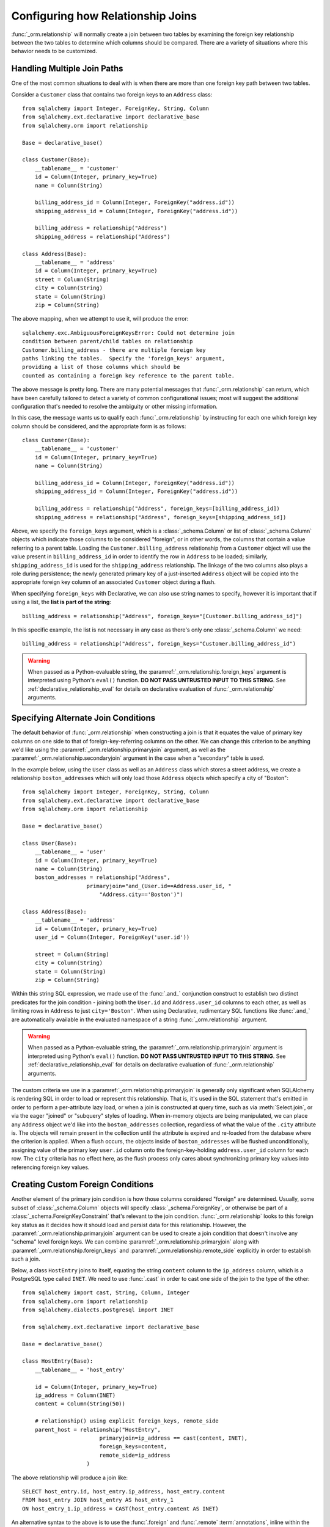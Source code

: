 .. _relationship_configure_joins:

Configuring how Relationship Joins
----------------------------------

:func:`_orm.relationship` will normally create a join between two tables
by examining the foreign key relationship between the two tables
to determine which columns should be compared.  There are a variety
of situations where this behavior needs to be customized.

.. _relationship_foreign_keys:

Handling Multiple Join Paths
~~~~~~~~~~~~~~~~~~~~~~~~~~~~

One of the most common situations to deal with is when
there are more than one foreign key path between two tables.

Consider a ``Customer`` class that contains two foreign keys to an ``Address``
class::

    from sqlalchemy import Integer, ForeignKey, String, Column
    from sqlalchemy.ext.declarative import declarative_base
    from sqlalchemy.orm import relationship

    Base = declarative_base()

    class Customer(Base):
        __tablename__ = 'customer'
        id = Column(Integer, primary_key=True)
        name = Column(String)

        billing_address_id = Column(Integer, ForeignKey("address.id"))
        shipping_address_id = Column(Integer, ForeignKey("address.id"))

        billing_address = relationship("Address")
        shipping_address = relationship("Address")

    class Address(Base):
        __tablename__ = 'address'
        id = Column(Integer, primary_key=True)
        street = Column(String)
        city = Column(String)
        state = Column(String)
        zip = Column(String)

The above mapping, when we attempt to use it, will produce the error::

    sqlalchemy.exc.AmbiguousForeignKeysError: Could not determine join
    condition between parent/child tables on relationship
    Customer.billing_address - there are multiple foreign key
    paths linking the tables.  Specify the 'foreign_keys' argument,
    providing a list of those columns which should be
    counted as containing a foreign key reference to the parent table.

The above message is pretty long.  There are many potential messages
that :func:`_orm.relationship` can return, which have been carefully tailored
to detect a variety of common configurational issues; most will suggest
the additional configuration that's needed to resolve the ambiguity
or other missing information.

In this case, the message wants us to qualify each :func:`_orm.relationship`
by instructing for each one which foreign key column should be considered, and
the appropriate form is as follows::

    class Customer(Base):
        __tablename__ = 'customer'
        id = Column(Integer, primary_key=True)
        name = Column(String)

        billing_address_id = Column(Integer, ForeignKey("address.id"))
        shipping_address_id = Column(Integer, ForeignKey("address.id"))

        billing_address = relationship("Address", foreign_keys=[billing_address_id])
        shipping_address = relationship("Address", foreign_keys=[shipping_address_id])

Above, we specify the ``foreign_keys`` argument, which is a :class:`_schema.Column` or list
of :class:`_schema.Column` objects which indicate those columns to be considered "foreign",
or in other words, the columns that contain a value referring to a parent table.
Loading the ``Customer.billing_address`` relationship from a ``Customer``
object will use the value present in ``billing_address_id`` in order to
identify the row in ``Address`` to be loaded; similarly, ``shipping_address_id``
is used for the ``shipping_address`` relationship.   The linkage of the two
columns also plays a role during persistence; the newly generated primary key
of a just-inserted ``Address`` object will be copied into the appropriate
foreign key column of an associated ``Customer`` object during a flush.

When specifying ``foreign_keys`` with Declarative, we can also use string
names to specify, however it is important that if using a list, the **list
is part of the string**::

        billing_address = relationship("Address", foreign_keys="[Customer.billing_address_id]")

In this specific example, the list is not necessary in any case as there's only
one :class:`_schema.Column` we need::

        billing_address = relationship("Address", foreign_keys="Customer.billing_address_id")

.. warning:: When passed as a Python-evaluable string, the
    :paramref:`_orm.relationship.foreign_keys` argument is interpreted using Python's
    ``eval()`` function. **DO NOT PASS UNTRUSTED INPUT TO THIS STRING**. See
    :ref:`declarative_relationship_eval` for details on declarative
    evaluation of :func:`_orm.relationship` arguments.


.. _relationship_primaryjoin:

Specifying Alternate Join Conditions
~~~~~~~~~~~~~~~~~~~~~~~~~~~~~~~~~~~~

The default behavior of :func:`_orm.relationship` when constructing a join
is that it equates the value of primary key columns
on one side to that of foreign-key-referring columns on the other.
We can change this criterion to be anything we'd like using the
:paramref:`_orm.relationship.primaryjoin`
argument, as well as the :paramref:`_orm.relationship.secondaryjoin`
argument in the case when a "secondary" table is used.

In the example below, using the ``User`` class
as well as an ``Address`` class which stores a street address,  we
create a relationship ``boston_addresses`` which will only
load those ``Address`` objects which specify a city of "Boston"::

    from sqlalchemy import Integer, ForeignKey, String, Column
    from sqlalchemy.ext.declarative import declarative_base
    from sqlalchemy.orm import relationship

    Base = declarative_base()

    class User(Base):
        __tablename__ = 'user'
        id = Column(Integer, primary_key=True)
        name = Column(String)
        boston_addresses = relationship("Address",
                        primaryjoin="and_(User.id==Address.user_id, "
                            "Address.city=='Boston')")

    class Address(Base):
        __tablename__ = 'address'
        id = Column(Integer, primary_key=True)
        user_id = Column(Integer, ForeignKey('user.id'))

        street = Column(String)
        city = Column(String)
        state = Column(String)
        zip = Column(String)

Within this string SQL expression, we made use of the :func:`.and_` conjunction
construct to establish two distinct predicates for the join condition - joining
both the ``User.id`` and ``Address.user_id`` columns to each other, as well as
limiting rows in ``Address`` to just ``city='Boston'``.   When using
Declarative, rudimentary SQL functions like :func:`.and_` are automatically
available in the evaluated namespace of a string :func:`_orm.relationship`
argument.

.. warning:: When passed as a Python-evaluable string, the
    :paramref:`_orm.relationship.primaryjoin` argument is interpreted using
    Python's
    ``eval()`` function. **DO NOT PASS UNTRUSTED INPUT TO THIS STRING**. See
    :ref:`declarative_relationship_eval` for details on declarative
    evaluation of :func:`_orm.relationship` arguments.


The custom criteria we use in a :paramref:`_orm.relationship.primaryjoin`
is generally only significant when SQLAlchemy is rendering SQL in
order to load or represent this relationship. That is, it's used in
the SQL statement that's emitted in order to perform a per-attribute
lazy load, or when a join is constructed at query time, such as via
:meth:`Select.join`, or via the eager "joined" or "subquery" styles of
loading.   When in-memory objects are being manipulated, we can place
any ``Address`` object we'd like into the ``boston_addresses``
collection, regardless of what the value of the ``.city`` attribute
is.   The objects will remain present in the collection until the
attribute is expired and re-loaded from the database where the
criterion is applied.   When a flush occurs, the objects inside of
``boston_addresses`` will be flushed unconditionally, assigning value
of the primary key ``user.id`` column onto the foreign-key-holding
``address.user_id`` column for each row.  The ``city`` criteria has no
effect here, as the flush process only cares about synchronizing
primary key values into referencing foreign key values.

.. _relationship_custom_foreign:

Creating Custom Foreign Conditions
~~~~~~~~~~~~~~~~~~~~~~~~~~~~~~~~~~

Another element of the primary join condition is how those columns
considered "foreign" are determined.  Usually, some subset
of :class:`_schema.Column` objects will specify :class:`_schema.ForeignKey`, or otherwise
be part of a :class:`_schema.ForeignKeyConstraint` that's relevant to the join condition.
:func:`_orm.relationship` looks to this foreign key status as it decides
how it should load and persist data for this relationship.   However, the
:paramref:`_orm.relationship.primaryjoin` argument can be used to create a join condition that
doesn't involve any "schema" level foreign keys.  We can combine :paramref:`_orm.relationship.primaryjoin`
along with :paramref:`_orm.relationship.foreign_keys` and :paramref:`_orm.relationship.remote_side` explicitly in order to
establish such a join.

Below, a class ``HostEntry`` joins to itself, equating the string ``content``
column to the ``ip_address`` column, which is a PostgreSQL type called ``INET``.
We need to use :func:`.cast` in order to cast one side of the join to the
type of the other::

    from sqlalchemy import cast, String, Column, Integer
    from sqlalchemy.orm import relationship
    from sqlalchemy.dialects.postgresql import INET

    from sqlalchemy.ext.declarative import declarative_base

    Base = declarative_base()

    class HostEntry(Base):
        __tablename__ = 'host_entry'

        id = Column(Integer, primary_key=True)
        ip_address = Column(INET)
        content = Column(String(50))

        # relationship() using explicit foreign_keys, remote_side
        parent_host = relationship("HostEntry",
                            primaryjoin=ip_address == cast(content, INET),
                            foreign_keys=content,
                            remote_side=ip_address
                        )

The above relationship will produce a join like::

    SELECT host_entry.id, host_entry.ip_address, host_entry.content
    FROM host_entry JOIN host_entry AS host_entry_1
    ON host_entry_1.ip_address = CAST(host_entry.content AS INET)

An alternative syntax to the above is to use the :func:`.foreign` and
:func:`.remote` :term:`annotations`,
inline within the :paramref:`_orm.relationship.primaryjoin` expression.
This syntax represents the annotations that :func:`_orm.relationship` normally
applies by itself to the join condition given the :paramref:`_orm.relationship.foreign_keys` and
:paramref:`_orm.relationship.remote_side` arguments.  These functions may
be more succinct when an explicit join condition is present, and additionally
serve to mark exactly the column that is "foreign" or "remote" independent
of whether that column is stated multiple times or within complex
SQL expressions::

    from sqlalchemy.orm import foreign, remote

    class HostEntry(Base):
        __tablename__ = 'host_entry'

        id = Column(Integer, primary_key=True)
        ip_address = Column(INET)
        content = Column(String(50))

        # relationship() using explicit foreign() and remote() annotations
        # in lieu of separate arguments
        parent_host = relationship("HostEntry",
                            primaryjoin=remote(ip_address) == \
                                    cast(foreign(content), INET),
                        )


.. _relationship_custom_operator:

Using custom operators in join conditions
~~~~~~~~~~~~~~~~~~~~~~~~~~~~~~~~~~~~~~~~~

Another use case for relationships is the use of custom operators, such
as PostgreSQL's "is contained within" ``<<`` operator when joining with
types such as :class:`_postgresql.INET` and :class:`_postgresql.CIDR`.
For custom boolean operators we use the :meth:`.Operators.bool_op` function::

    inet_column.bool_op("<<")(cidr_column)

A comparison like the above may be used directly with
:paramref:`_orm.relationship.primaryjoin` when constructing
a :func:`_orm.relationship`::

    class IPA(Base):
        __tablename__ = 'ip_address'

        id = Column(Integer, primary_key=True)
        v4address = Column(INET)

        network = relationship("Network",
                            primaryjoin="IPA.v4address.bool_op('<<')"
                                "(foreign(Network.v4representation))",
                            viewonly=True
                        )
    class Network(Base):
        __tablename__ = 'network'

        id = Column(Integer, primary_key=True)
        v4representation = Column(CIDR)

Above, a query such as::

    select(IPA).join(IPA.network)

Will render as::

    SELECT ip_address.id AS ip_address_id, ip_address.v4address AS ip_address_v4address
    FROM ip_address JOIN network ON ip_address.v4address << network.v4representation

.. _relationship_custom_operator_sql_function:

Custom operators based on SQL functions
~~~~~~~~~~~~~~~~~~~~~~~~~~~~~~~~~~~~~~~~~

A variant to the use case for :paramref:`~.Operators.op.is_comparison` is
when we aren't using an operator, but a SQL function.   The typical example
of this use case is the PostgreSQL PostGIS functions however any SQL
function on any database that resolves to a binary condition may apply.
To suit this use case, the :meth:`.FunctionElement.as_comparison` method
can modify any SQL function, such as those invoked from the :data:`.func`
namespace, to indicate to the ORM that the function produces a comparison of
two expressions.  The below example illustrates this with the
`Geoalchemy2 <https://geoalchemy-2.readthedocs.io/>`_ library::

    from geoalchemy2 import Geometry
    from sqlalchemy import Column, Integer, func
    from sqlalchemy.orm import relationship, foreign

    class Polygon(Base):
        __tablename__ = "polygon"
        id = Column(Integer, primary_key=True)
        geom = Column(Geometry("POLYGON", srid=4326))
        points = relationship(
            "Point",
            primaryjoin="func.ST_Contains(foreign(Polygon.geom), Point.geom).as_comparison(1, 2)",
            viewonly=True,
        )

    class Point(Base):
        __tablename__ = "point"
        id = Column(Integer, primary_key=True)
        geom = Column(Geometry("POINT", srid=4326))

Above, the :meth:`.FunctionElement.as_comparison` indicates that the
``func.ST_Contains()`` SQL function is comparing the ``Polygon.geom`` and
``Point.geom`` expressions. The :func:`.foreign` annotation additionally notes
which column takes on the "foreign key" role in this particular relationship.

.. versionadded:: 1.3 Added :meth:`.FunctionElement.as_comparison`.

.. _relationship_overlapping_foreignkeys:

Overlapping Foreign Keys
~~~~~~~~~~~~~~~~~~~~~~~~

A rare scenario can arise when composite foreign keys are used, such that
a single column may be the subject of more than one column
referred to via foreign key constraint.

Consider an (admittedly complex) mapping such as the ``Magazine`` object,
referred to both by the ``Writer`` object and the ``Article`` object
using a composite primary key scheme that includes ``magazine_id``
for both; then to make ``Article`` refer to ``Writer`` as well,
``Article.magazine_id`` is involved in two separate relationships;
``Article.magazine`` and ``Article.writer``::

    class Magazine(Base):
        __tablename__ = 'magazine'

        id = Column(Integer, primary_key=True)


    class Article(Base):
        __tablename__ = 'article'

        article_id = Column(Integer)
        magazine_id = Column(ForeignKey('magazine.id'))
        writer_id = Column()

        magazine = relationship("Magazine")
        writer = relationship("Writer")

        __table_args__ = (
            PrimaryKeyConstraint('article_id', 'magazine_id'),
            ForeignKeyConstraint(
                ['writer_id', 'magazine_id'],
                ['writer.id', 'writer.magazine_id']
            ),
        )


    class Writer(Base):
        __tablename__ = 'writer'

        id = Column(Integer, primary_key=True)
        magazine_id = Column(ForeignKey('magazine.id'), primary_key=True)
        magazine = relationship("Magazine")

When the above mapping is configured, we will see this warning emitted::

    SAWarning: relationship 'Article.writer' will copy column
    writer.magazine_id to column article.magazine_id,
    which conflicts with relationship(s): 'Article.magazine'
    (copies magazine.id to article.magazine_id). Consider applying
    viewonly=True to read-only relationships, or provide a primaryjoin
    condition marking writable columns with the foreign() annotation.

What this refers to originates from the fact that ``Article.magazine_id`` is
the subject of two different foreign key constraints; it refers to
``Magazine.id`` directly as a source column, but also refers to
``Writer.magazine_id`` as a source column in the context of the
composite key to ``Writer``.   If we associate an ``Article`` with a
particular ``Magazine``, but then associate the ``Article`` with a
``Writer`` that's  associated  with a *different* ``Magazine``, the ORM
will overwrite ``Article.magazine_id`` non-deterministically, silently
changing which magazine we refer towards; it may
also attempt to place NULL into this column if we de-associate a
``Writer`` from an ``Article``.  The warning lets us know this is the case.

To solve this, we need to break out the behavior of ``Article`` to include
all three of the following features:

1. ``Article`` first and foremost writes to
   ``Article.magazine_id`` based on data persisted in the ``Article.magazine``
   relationship only, that is a value copied from ``Magazine.id``.

2. ``Article`` can write to ``Article.writer_id`` on behalf of data
   persisted in the  ``Article.writer`` relationship, but only the
   ``Writer.id`` column; the ``Writer.magazine_id`` column should not
   be written into ``Article.magazine_id`` as it ultimately is sourced
   from ``Magazine.id``.

3. ``Article`` takes ``Article.magazine_id`` into account when loading
   ``Article.writer``, even though it *doesn't* write to it on behalf
   of this relationship.

To get just #1 and #2, we could specify only ``Article.writer_id`` as the
"foreign keys" for ``Article.writer``::

    class Article(Base):
        # ...

        writer = relationship("Writer", foreign_keys='Article.writer_id')

However, this has the effect of ``Article.writer`` not taking
``Article.magazine_id`` into account when querying against ``Writer``:

.. sourcecode:: sql

    SELECT article.article_id AS article_article_id,
        article.magazine_id AS article_magazine_id,
        article.writer_id AS article_writer_id
    FROM article
    JOIN writer ON writer.id = article.writer_id

Therefore, to get at all of #1, #2, and #3, we express the join condition
as well as which columns to be written by combining
:paramref:`_orm.relationship.primaryjoin` fully, along with either the
:paramref:`_orm.relationship.foreign_keys` argument, or more succinctly by
annotating with :func:`_orm.foreign`::

    class Article(Base):
        # ...

        writer = relationship(
            "Writer",
            primaryjoin="and_(Writer.id == foreign(Article.writer_id), "
                        "Writer.magazine_id == Article.magazine_id)")

.. versionchanged:: 1.0.0 the ORM will attempt to warn when a column is used
   as the synchronization target from more than one relationship
   simultaneously.


Non-relational Comparisons / Materialized Path
~~~~~~~~~~~~~~~~~~~~~~~~~~~~~~~~~~~~~~~~~~~~~~

.. warning::  this section details an experimental feature.

Using custom expressions means we can produce unorthodox join conditions that
don't obey the usual primary/foreign key model.  One such example is the
materialized path pattern, where we compare strings for overlapping path tokens
in order to produce a tree structure.

Through careful use of :func:`.foreign` and :func:`.remote`, we can build
a relationship that effectively produces a rudimentary materialized path
system.   Essentially, when :func:`.foreign` and :func:`.remote` are
on the *same* side of the comparison expression, the relationship is considered
to be "one to many"; when they are on *different* sides, the relationship
is considered to be "many to one".   For the comparison we'll use here,
we'll be dealing with collections so we keep things configured as "one to many"::

    class Element(Base):
        __tablename__ = 'element'

        path = Column(String, primary_key=True)

        descendants = relationship('Element',
                               primaryjoin=
                                    remote(foreign(path)).like(
                                            path.concat('/%')),
                               viewonly=True,
                               order_by=path)

Above, if given an ``Element`` object with a path attribute of ``"/foo/bar2"``,
we seek for a load of ``Element.descendants`` to look like::

    SELECT element.path AS element_path
    FROM element
    WHERE element.path LIKE ('/foo/bar2' || '/%') ORDER BY element.path

.. versionadded:: 0.9.5 Support has been added to allow a single-column
   comparison to itself within a primaryjoin condition, as well as for
   primaryjoin conditions that use :meth:`.ColumnOperators.like` as the comparison
   operator.

.. _self_referential_many_to_many:

Self-Referential Many-to-Many Relationship
~~~~~~~~~~~~~~~~~~~~~~~~~~~~~~~~~~~~~~~~~~

.. seealso::

    This section documents a two-table variant of the "adjacency list" pattern,
    which is documented at :ref:`self_referential`.  Be sure to review the
    self-referential querying patterns in subsections
    :ref:`self_referential_query` and :ref:`self_referential_eager_loading`
    which apply equally well to the mapping pattern discussed here.

Many to many relationships can be customized by one or both of :paramref:`_orm.relationship.primaryjoin`
and :paramref:`_orm.relationship.secondaryjoin` - the latter is significant for a relationship that
specifies a many-to-many reference using the :paramref:`_orm.relationship.secondary` argument.
A common situation which involves the usage of :paramref:`_orm.relationship.primaryjoin` and :paramref:`_orm.relationship.secondaryjoin`
is when establishing a many-to-many relationship from a class to itself, as shown below::

    from sqlalchemy import Integer, ForeignKey, String, Column, Table
    from sqlalchemy.ext.declarative import declarative_base
    from sqlalchemy.orm import relationship

    Base = declarative_base()

    node_to_node = Table("node_to_node", Base.metadata,
        Column("left_node_id", Integer, ForeignKey("node.id"), primary_key=True),
        Column("right_node_id", Integer, ForeignKey("node.id"), primary_key=True)
    )

    class Node(Base):
        __tablename__ = 'node'
        id = Column(Integer, primary_key=True)
        label = Column(String)
        right_nodes = relationship("Node",
                            secondary=node_to_node,
                            primaryjoin=id==node_to_node.c.left_node_id,
                            secondaryjoin=id==node_to_node.c.right_node_id,
                            backref="left_nodes"
        )

Where above, SQLAlchemy can't know automatically which columns should connect
to which for the ``right_nodes`` and ``left_nodes`` relationships.   The :paramref:`_orm.relationship.primaryjoin`
and :paramref:`_orm.relationship.secondaryjoin` arguments establish how we'd like to join to the association table.
In the Declarative form above, as we are declaring these conditions within the Python
block that corresponds to the ``Node`` class, the ``id`` variable is available directly
as the :class:`_schema.Column` object we wish to join with.

Alternatively, we can define the :paramref:`_orm.relationship.primaryjoin`
and :paramref:`_orm.relationship.secondaryjoin` arguments using strings, which is suitable
in the case that our configuration does not have either the ``Node.id`` column
object available yet or the ``node_to_node`` table perhaps isn't yet available.
When referring to a plain :class:`_schema.Table` object in a declarative string, we
use the string name of the table as it is present in the :class:`_schema.MetaData`::

    class Node(Base):
        __tablename__ = 'node'
        id = Column(Integer, primary_key=True)
        label = Column(String)
        right_nodes = relationship("Node",
                            secondary="node_to_node",
                            primaryjoin="Node.id==node_to_node.c.left_node_id",
                            secondaryjoin="Node.id==node_to_node.c.right_node_id",
                            backref="left_nodes"
        )

.. warning:: When passed as a Python-evaluable string, the
    :paramref:`_orm.relationship.primaryjoin` and
    :paramref:`_orm.relationship.secondaryjoin` arguments are interpreted using
    Python's ``eval()`` function. **DO NOT PASS UNTRUSTED INPUT TO THESE
    STRINGS**. See :ref:`declarative_relationship_eval` for details on
    declarative evaluation of :func:`_orm.relationship` arguments.


A classical mapping situation here is similar, where ``node_to_node`` can be joined
to ``node.c.id``::

    from sqlalchemy import Integer, ForeignKey, String, Column, Table, MetaData
    from sqlalchemy.orm import relationship, registry

    metadata_obj = MetaData()
    mapper_registry = registry()

    node_to_node = Table("node_to_node", metadata_obj,
        Column("left_node_id", Integer, ForeignKey("node.id"), primary_key=True),
        Column("right_node_id", Integer, ForeignKey("node.id"), primary_key=True)
    )

    node = Table("node", metadata_obj,
        Column('id', Integer, primary_key=True),
        Column('label', String)
    )
    class Node:
        pass

    mapper_registry.map_imperatively(Node, node, properties={
        'right_nodes':relationship(Node,
                            secondary=node_to_node,
                            primaryjoin=node.c.id==node_to_node.c.left_node_id,
                            secondaryjoin=node.c.id==node_to_node.c.right_node_id,
                            backref="left_nodes"
                        )})


Note that in both examples, the :paramref:`_orm.relationship.backref`
keyword specifies a ``left_nodes`` backref - when
:func:`_orm.relationship` creates the second relationship in the reverse
direction, it's smart enough to reverse the
:paramref:`_orm.relationship.primaryjoin` and
:paramref:`_orm.relationship.secondaryjoin` arguments.

.. seealso::

  * :ref:`self_referential` - single table version
  * :ref:`self_referential_query` - tips on querying with self-referential
    mappings
  * :ref:`self_referential_eager_loading` - tips on eager loading with self-
    referential mapping

.. _composite_secondary_join:

Composite "Secondary" Joins
~~~~~~~~~~~~~~~~~~~~~~~~~~~

.. note::

    This section features far edge cases that are somewhat supported
    by SQLAlchemy, however it is recommended to solve problems like these
    in simpler ways whenever possible, by using reasonable relational
    layouts and / or :ref:`in-Python attributes <mapper_hybrids>`.

Sometimes, when one seeks to build a :func:`_orm.relationship` between two tables
there is a need for more than just two or three tables to be involved in
order to join them.  This is an area of :func:`_orm.relationship` where one seeks
to push the boundaries of what's possible, and often the ultimate solution to
many of these exotic use cases needs to be hammered out on the SQLAlchemy mailing
list.

In more recent versions of SQLAlchemy, the :paramref:`_orm.relationship.secondary`
parameter can be used in some of these cases in order to provide a composite
target consisting of multiple tables.   Below is an example of such a
join condition (requires version 0.9.2 at least to function as is)::

    class A(Base):
        __tablename__ = 'a'

        id = Column(Integer, primary_key=True)
        b_id = Column(ForeignKey('b.id'))

        d = relationship("D",
                    secondary="join(B, D, B.d_id == D.id)."
                                "join(C, C.d_id == D.id)",
                    primaryjoin="and_(A.b_id == B.id, A.id == C.a_id)",
                    secondaryjoin="D.id == B.d_id",
                    uselist=False,
                    viewonly=True
                    )

    class B(Base):
        __tablename__ = 'b'

        id = Column(Integer, primary_key=True)
        d_id = Column(ForeignKey('d.id'))

    class C(Base):
        __tablename__ = 'c'

        id = Column(Integer, primary_key=True)
        a_id = Column(ForeignKey('a.id'))
        d_id = Column(ForeignKey('d.id'))

    class D(Base):
        __tablename__ = 'd'

        id = Column(Integer, primary_key=True)

In the above example, we provide all three of :paramref:`_orm.relationship.secondary`,
:paramref:`_orm.relationship.primaryjoin`, and :paramref:`_orm.relationship.secondaryjoin`,
in the declarative style referring to the named tables ``a``, ``b``, ``c``, ``d``
directly.  A query from ``A`` to ``D`` looks like:

.. sourcecode:: python+sql

    sess.scalars(select(A).join(A.d)).all()

    {opensql}SELECT a.id AS a_id, a.b_id AS a_b_id
    FROM a JOIN (
        b AS b_1 JOIN d AS d_1 ON b_1.d_id = d_1.id
            JOIN c AS c_1 ON c_1.d_id = d_1.id)
        ON a.b_id = b_1.id AND a.id = c_1.a_id JOIN d ON d.id = b_1.d_id

In the above example, we take advantage of being able to stuff multiple
tables into a "secondary" container, so that we can join across many
tables while still keeping things "simple" for :func:`_orm.relationship`, in that
there's just "one" table on both the "left" and the "right" side; the
complexity is kept within the middle.

.. warning:: A relationship like the above is typically marked as
   ``viewonly=True`` and should be considered as read-only.  While there are
   sometimes ways to make relationships like the above writable, this is
   generally complicated and error prone.

.. _relationship_non_primary_mapper:

.. _relationship_aliased_class:

Relationship to Aliased Class
~~~~~~~~~~~~~~~~~~~~~~~~~~~~~~~~~~

.. versionadded:: 1.3
    The :class:`.AliasedClass` construct can now be specified as the
    target of a :func:`_orm.relationship`, replacing the previous approach
    of using non-primary mappers, which had limitations such that they did
    not inherit sub-relationships of the mapped entity as well as that they
    required complex configuration against an alternate selectable.  The
    recipes in this section are now updated to use :class:`.AliasedClass`.

In the previous section, we illustrated a technique where we used
:paramref:`_orm.relationship.secondary` in order to place additional
tables within a join condition.   There is one complex join case where
even this technique is not sufficient; when we seek to join from ``A``
to ``B``, making use of any number of ``C``, ``D``, etc. in between,
however there are also join conditions between ``A`` and ``B``
*directly*.  In this case, the join from ``A`` to ``B`` may be
difficult to express with just a complex
:paramref:`_orm.relationship.primaryjoin` condition, as the intermediary
tables may need special handling, and it is also not expressible with
a :paramref:`_orm.relationship.secondary` object, since the
``A->secondary->B`` pattern does not support any references between
``A`` and ``B`` directly.  When this **extremely advanced** case
arises, we can resort to creating a second mapping as a target for the
relationship.  This is where we use :class:`.AliasedClass` in order to make a
mapping to a class that includes all the additional tables we need for
this join. In order to produce this mapper as an "alternative" mapping
for our class, we use the :func:`.aliased` function to produce the new
construct, then use :func:`_orm.relationship` against the object as though it
were a plain mapped class.

Below illustrates a :func:`_orm.relationship` with a simple join from ``A`` to
``B``, however the primaryjoin condition is augmented with two additional
entities ``C`` and ``D``, which also must have rows that line up with
the rows in both ``A`` and ``B`` simultaneously::

    class A(Base):
        __tablename__ = 'a'

        id = Column(Integer, primary_key=True)
        b_id = Column(ForeignKey('b.id'))

    class B(Base):
        __tablename__ = 'b'

        id = Column(Integer, primary_key=True)

    class C(Base):
        __tablename__ = 'c'

        id = Column(Integer, primary_key=True)
        a_id = Column(ForeignKey('a.id'))

        some_c_value = Column(String)

    class D(Base):
        __tablename__ = 'd'

        id = Column(Integer, primary_key=True)
        c_id = Column(ForeignKey('c.id'))
        b_id = Column(ForeignKey('b.id'))

        some_d_value = Column(String)

    # 1. set up the join() as a variable, so we can refer
    # to it in the mapping multiple times.
    j = join(B, D, D.b_id == B.id).join(C, C.id == D.c_id)

    # 2. Create an AliasedClass to B
    B_viacd = aliased(B, j, flat=True)

    A.b = relationship(B_viacd, primaryjoin=A.b_id == j.c.b_id)

With the above mapping, a simple join looks like:

.. sourcecode:: python+sql

    sess.scalars(select(A).join(A.b)).all()

    {opensql}SELECT a.id AS a_id, a.b_id AS a_b_id
    FROM a JOIN (b JOIN d ON d.b_id = b.id JOIN c ON c.id = d.c_id) ON a.b_id = b.id

Using the AliasedClass target in Queries
^^^^^^^^^^^^^^^^^^^^^^^^^^^^^^^^^^^^^^^^

In the previous example, the ``A.b`` relationship refers to the ``B_viacd``
entity as the target, and **not** the ``B`` class directly. To add additional
criteria involving the ``A.b`` relationship, it's typically necessary to
reference the ``B_viacd`` directly rather than using ``B``, especially in a
case where the target entity of ``A.b`` is to be transformed into an alias or a
subquery. Below illustrates the same relationship using a subquery, rather than
a join::

    subq = select(B).join(D, D.b_id == B.id).join(C, C.id == D.c_id).subquery()

    B_viacd_subquery = aliased(B, subq)

    A.b = relationship(B_viacd_subquery, primaryjoin=A.b_id == subq.c.id)

A query using the above ``A.b`` relationship will render a subquery:

.. sourcecode:: python+sql

    sess.scalars(select(A).join(A.b)).all()

    {opensql}SELECT a.id AS a_id, a.b_id AS a_b_id
    FROM a JOIN (SELECT b.id AS id, b.some_b_column AS some_b_column
    FROM b JOIN d ON d.b_id = b.id JOIN c ON c.id = d.c_id) AS anon_1 ON a.b_id = anon_1.id

If we want to add additional criteria based on the ``A.b`` join, we must do
so in terms of ``B_viacd_subquery`` rather than ``B`` directly:

.. sourcecode:: python+sql

    sess.scalars(
        select(A)
        .join(A.b)
        .where(B_viacd_subquery.some_b_column == "some b")
        .order_by(B_viacd_subquery.id)
    ).all()

    {opensql}SELECT a.id AS a_id, a.b_id AS a_b_id
    FROM a JOIN (SELECT b.id AS id, b.some_b_column AS some_b_column
    FROM b JOIN d ON d.b_id = b.id JOIN c ON c.id = d.c_id) AS anon_1 ON a.b_id = anon_1.id
    WHERE anon_1.some_b_column = ? ORDER BY anon_1.id

.. _relationship_to_window_function:

Row-Limited Relationships with Window Functions
~~~~~~~~~~~~~~~~~~~~~~~~~~~~~~~~~~~~~~~~~~~~~~~

Another interesting use case for relationships to :class:`.AliasedClass`
objects are situations where
the relationship needs to join to a specialized SELECT of any form.   One
scenario is when the use of a window function is desired, such as to limit
how many rows should be returned for a relationship.  The example below
illustrates a non-primary mapper relationship that will load the first
ten items for each collection::

    class A(Base):
        __tablename__ = 'a'

        id = Column(Integer, primary_key=True)


    class B(Base):
        __tablename__ = 'b'
        id = Column(Integer, primary_key=True)
        a_id = Column(ForeignKey("a.id"))

    partition = select(
        B,
        func.row_number().over(
            order_by=B.id, partition_by=B.a_id
        ).label('index')
    ).alias()

    partitioned_b = aliased(B, partition)

    A.partitioned_bs = relationship(
        partitioned_b,
        primaryjoin=and_(partitioned_b.a_id == A.id, partition.c.index < 10)
    )

We can use the above ``partitioned_bs`` relationship with most of the loader
strategies, such as :func:`.selectinload`::

    for a1 in session.scalars(select(A).options(selectinload(A.partitioned_bs))):
        print(a1.partitioned_bs)  # <-- will be no more than ten objects

Where above, the "selectinload" query looks like:

.. sourcecode:: sql

    SELECT
        a_1.id AS a_1_id, anon_1.id AS anon_1_id, anon_1.a_id AS anon_1_a_id,
        anon_1.data AS anon_1_data, anon_1.index AS anon_1_index
    FROM a AS a_1
    JOIN (
        SELECT b.id AS id, b.a_id AS a_id, b.data AS data,
        row_number() OVER (PARTITION BY b.a_id ORDER BY b.id) AS index
        FROM b) AS anon_1
    ON anon_1.a_id = a_1.id AND anon_1.index < %(index_1)s
    WHERE a_1.id IN ( ... primary key collection ...)
    ORDER BY a_1.id

Above, for each matching primary key in "a", we will get the first ten
"bs" as ordered by "b.id".   By partitioning on "a_id" we ensure that each
"row number" is local to the parent "a_id".

Such a mapping would ordinarily also include a "plain" relationship
from "A" to "B", for persistence operations as well as when the full
set of "B" objects per "A" is desired.

.. _query_enabled_properties:

Building Query-Enabled Properties
~~~~~~~~~~~~~~~~~~~~~~~~~~~~~~~~~

Very ambitious custom join conditions may fail to be directly persistable, and
in some cases may not even load correctly. To remove the persistence part of
the equation, use the flag :paramref:`_orm.relationship.viewonly` on the
:func:`~sqlalchemy.orm.relationship`, which establishes it as a read-only
attribute (data written to the collection will be ignored on flush()).
However, in extreme cases, consider using a regular Python property in
conjunction with :class:`_query.Query` as follows:

.. sourcecode:: python

    class User(Base):
        __tablename__ = 'user'
        id = Column(Integer, primary_key=True)

        @property
        def addresses(self):
            return object_session(self).query(Address).with_parent(self).filter(...).all()

In other cases, the descriptor can be built to make use of existing in-Python
data.  See the section on :ref:`mapper_hybrids` for more general discussion
of special Python attributes.

.. seealso::

    :ref:`mapper_hybrids`